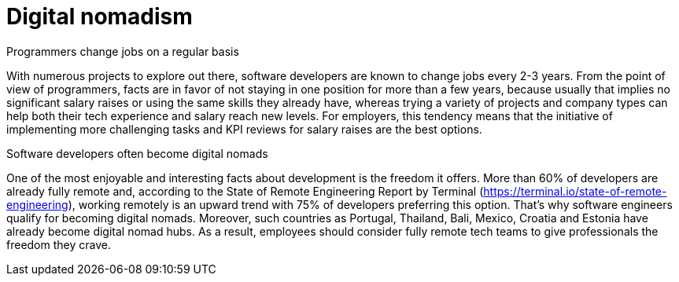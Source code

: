 = Digital nomadism

Programmers change jobs on a regular basis

With numerous projects to explore out there, software developers are known to change jobs every 2-3 years. From the point of view of programmers, facts are in favor of not staying in one position for more than a few years, because usually that implies no significant salary raises or using the same skills they already have, whereas trying a variety of projects and company types can help both their tech experience and salary reach new levels. For employers, this tendency means that the initiative of implementing more challenging tasks and KPI reviews for salary raises are the best options.

Software developers often become digital nomads

One of the most enjoyable and interesting facts about development is the freedom it offers. More than 60% of developers are already fully remote and, according to the State of Remote Engineering Report by Terminal (https://terminal.io/state-of-remote-engineering), working remotely is an upward trend with 75% of developers preferring this option. That’s why software engineers qualify for becoming digital nomads. Moreover, such countries as Portugal, Thailand, Bali, Mexico, Croatia and Estonia have already become digital nomad hubs. As a result, employees should consider fully remote tech teams to give professionals the freedom they crave.
